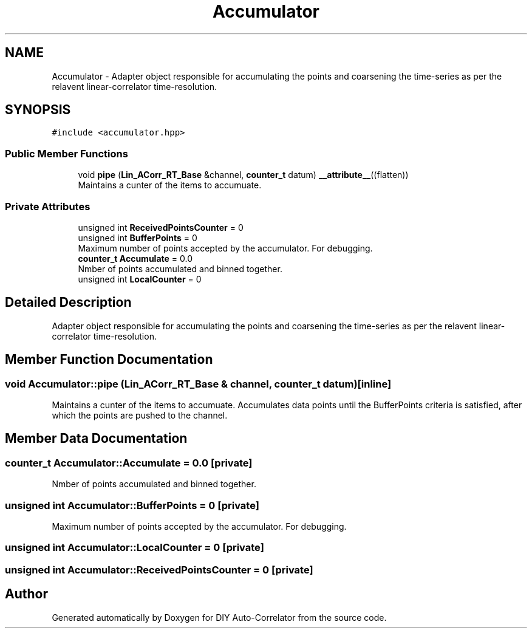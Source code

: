 .TH "Accumulator" 3 "Mon Aug 30 2021" "Version 1.0" "DIY Auto-Correlator" \" -*- nroff -*-
.ad l
.nh
.SH NAME
Accumulator \- Adapter object responsible for accumulating the points and coarsening the time-series as per the relavent linear-correlator time-resolution\&.  

.SH SYNOPSIS
.br
.PP
.PP
\fC#include <accumulator\&.hpp>\fP
.SS "Public Member Functions"

.in +1c
.ti -1c
.RI "void \fBpipe\fP (\fBLin_ACorr_RT_Base\fP &channel, \fBcounter_t\fP datum) \fB__attribute__\fP((flatten))"
.br
.RI "Maintains a cunter of the items to accumuate\&. "
.in -1c
.SS "Private Attributes"

.in +1c
.ti -1c
.RI "unsigned int \fBReceivedPointsCounter\fP = 0"
.br
.ti -1c
.RI "unsigned int \fBBufferPoints\fP = 0"
.br
.RI "Maximum number of points accepted by the accumulator\&. For debugging\&. "
.ti -1c
.RI "\fBcounter_t\fP \fBAccumulate\fP = 0\&.0"
.br
.RI "Nmber of points accumulated and binned together\&. "
.ti -1c
.RI "unsigned int \fBLocalCounter\fP = 0"
.br
.in -1c
.SH "Detailed Description"
.PP 
Adapter object responsible for accumulating the points and coarsening the time-series as per the relavent linear-correlator time-resolution\&. 
.SH "Member Function Documentation"
.PP 
.SS "void Accumulator::pipe (\fBLin_ACorr_RT_Base\fP & channel, \fBcounter_t\fP datum)\fC [inline]\fP"

.PP
Maintains a cunter of the items to accumuate\&. Accumulates data points until the BufferPoints criteria is satisfied, after which the points are pushed to the channel\&. 
.SH "Member Data Documentation"
.PP 
.SS "\fBcounter_t\fP Accumulator::Accumulate = 0\&.0\fC [private]\fP"

.PP
Nmber of points accumulated and binned together\&. 
.SS "unsigned int Accumulator::BufferPoints = 0\fC [private]\fP"

.PP
Maximum number of points accepted by the accumulator\&. For debugging\&. 
.SS "unsigned int Accumulator::LocalCounter = 0\fC [private]\fP"

.SS "unsigned int Accumulator::ReceivedPointsCounter = 0\fC [private]\fP"


.SH "Author"
.PP 
Generated automatically by Doxygen for DIY Auto-Correlator from the source code\&.
